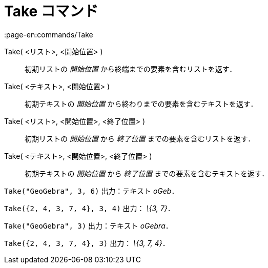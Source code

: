 = Take コマンド
:page-en:commands/Take
ifdef::env-github[:imagesdir: /ja/modules/ROOT/assets/images]

Take( <リスト>, <開始位置> )::
  初期リストの _開始位置_ から終端までの要素を含むリストを返す．
Take( <テキスト>, <開始位置> )::
  初期テキストの _開始位置_ から終わりまでの要素を含むテキストを返す．
Take( <リスト>, <開始位置>, <終了位置> )::
  初期リストの _開始位置_ から _終了位置_ までの要素を含むリストを返す．
Take( <テキスト>, <開始位置>, <終了位置> )::
  初期テキストの _開始位置_ から _終了位置_ までの要素を含むテキストを返す．

[EXAMPLE]
====

`++Take("GeoGebra", 3, 6)++` 出力：テキスト _oGeb_．

====

[EXAMPLE]
====

`++Take({2, 4, 3, 7, 4}, 3, 4)++` 出力： _\{3, 7}_．

====

[EXAMPLE]
====

`++Take("GeoGebra", 3)++` 出力：テキスト _oGebra_．

====

[EXAMPLE]
====

`++Take({2, 4, 3, 7, 4}, 3)++` 出力： _\{3, 7, 4}_．

====
